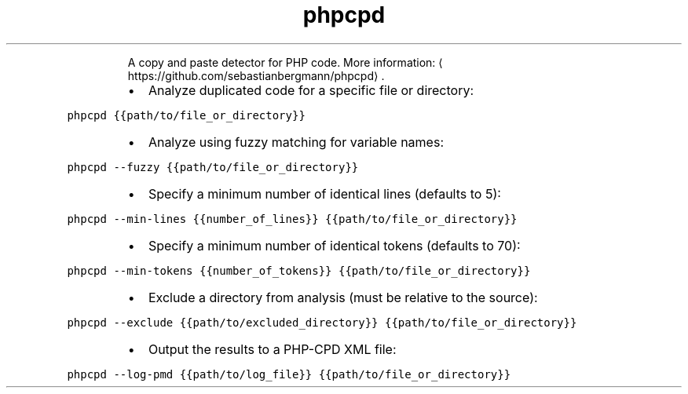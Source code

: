 .TH phpcpd
.PP
.RS
A copy and paste detector for PHP code.
More information: \[la]https://github.com/sebastianbergmann/phpcpd\[ra]\&.
.RE
.RS
.IP \(bu 2
Analyze duplicated code for a specific file or directory:
.RE
.PP
\fB\fCphpcpd {{path/to/file_or_directory}}\fR
.RS
.IP \(bu 2
Analyze using fuzzy matching for variable names:
.RE
.PP
\fB\fCphpcpd \-\-fuzzy {{path/to/file_or_directory}}\fR
.RS
.IP \(bu 2
Specify a minimum number of identical lines (defaults to 5):
.RE
.PP
\fB\fCphpcpd \-\-min\-lines {{number_of_lines}} {{path/to/file_or_directory}}\fR
.RS
.IP \(bu 2
Specify a minimum number of identical tokens (defaults to 70):
.RE
.PP
\fB\fCphpcpd \-\-min\-tokens {{number_of_tokens}} {{path/to/file_or_directory}}\fR
.RS
.IP \(bu 2
Exclude a directory from analysis (must be relative to the source):
.RE
.PP
\fB\fCphpcpd \-\-exclude {{path/to/excluded_directory}} {{path/to/file_or_directory}}\fR
.RS
.IP \(bu 2
Output the results to a PHP\-CPD XML file:
.RE
.PP
\fB\fCphpcpd \-\-log\-pmd {{path/to/log_file}} {{path/to/file_or_directory}}\fR
